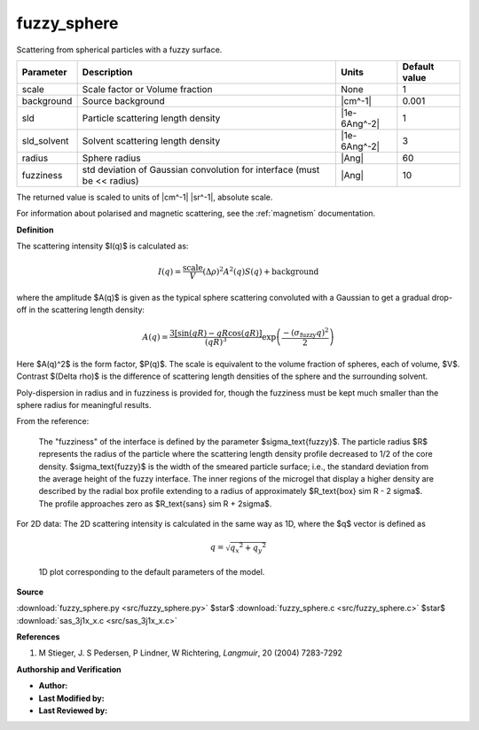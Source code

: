 .. _fuzzy-sphere:

fuzzy_sphere
=======================================================

Scattering from spherical particles with a fuzzy surface.

=========== ======================================================================= ============ =============
Parameter   Description                                                             Units        Default value
=========== ======================================================================= ============ =============
scale       Scale factor or Volume fraction                                         None                     1
background  Source background                                                       |cm^-1|              0.001
sld         Particle scattering length density                                      |1e-6Ang^-2|             1
sld_solvent Solvent scattering length density                                       |1e-6Ang^-2|             3
radius      Sphere radius                                                           |Ang|                   60
fuzziness   std deviation of Gaussian convolution for interface (must be << radius) |Ang|                   10
=========== ======================================================================= ============ =============

The returned value is scaled to units of |cm^-1| |sr^-1|, absolute scale.


For information about polarised and magnetic scattering, see
the :ref:`magnetism` documentation.

**Definition**

The scattering intensity $I(q)$ is calculated as:

.. math::

    I(q) = \frac{\text{scale}}{V}(\Delta \rho)^2 A^2(q) S(q)
           + \text{background}


where the amplitude $A(q)$ is given as the typical sphere scattering convoluted
with a Gaussian to get a gradual drop-off in the scattering length density:

.. math::

    A(q) = \frac{3\left[\sin(qR) - qR \cos(qR)\right]}{(qR)^3}
           \exp\left(\frac{-(\sigma_\text{fuzzy}q)^2}{2}\right)

Here $A(q)^2$ is the form factor, $P(q)$. The scale is equivalent to the
volume fraction of spheres, each of volume, $V$. Contrast $(\Delta \rho)$
is the difference of scattering length densities of the sphere and the
surrounding solvent.

Poly-dispersion in radius and in fuzziness is provided for, though the
fuzziness must be kept much smaller than the sphere radius for meaningful
results.

From the reference:

  The "fuzziness" of the interface is defined by the parameter
  $\sigma_\text{fuzzy}$. The particle radius $R$ represents the radius of the
  particle where the scattering length density profile decreased to 1/2 of the
  core density. $\sigma_\text{fuzzy}$ is the width of the smeared particle
  surface; i.e., the standard deviation from the average height of the fuzzy
  interface. The inner regions of the microgel that display a higher density
  are described by the radial box profile extending to a radius of
  approximately $R_\text{box} \sim R - 2 \sigma$. The profile approaches
  zero as $R_\text{sans} \sim R + 2\sigma$.

For 2D data: The 2D scattering intensity is calculated in the same way as 1D,
where the $q$ vector is defined as

.. math:: q = \sqrt{{q_x}^2 + {q_y}^2}


.. figure:: img/fuzzy_sphere_autogenfig.png

    1D plot corresponding to the default parameters of the model.


**Source**

:download:`fuzzy_sphere.py <src/fuzzy_sphere.py>`
$\ \star\ $ :download:`fuzzy_sphere.c <src/fuzzy_sphere.c>`
$\ \star\ $ :download:`sas_3j1x_x.c <src/sas_3j1x_x.c>`

**References**

#. M Stieger, J. S Pedersen, P Lindner, W Richtering,
   *Langmuir*, 20 (2004) 7283-7292

**Authorship and Verification**

* **Author:**
* **Last Modified by:**
* **Last Reviewed by:**

